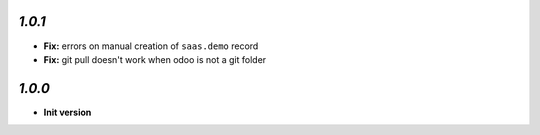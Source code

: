 `1.0.1`
-------

- **Fix:** errors on manual creation of ``saas.demo`` record
- **Fix:** git pull doesn't work when odoo is not a git folder

`1.0.0`
-------

- **Init version**
